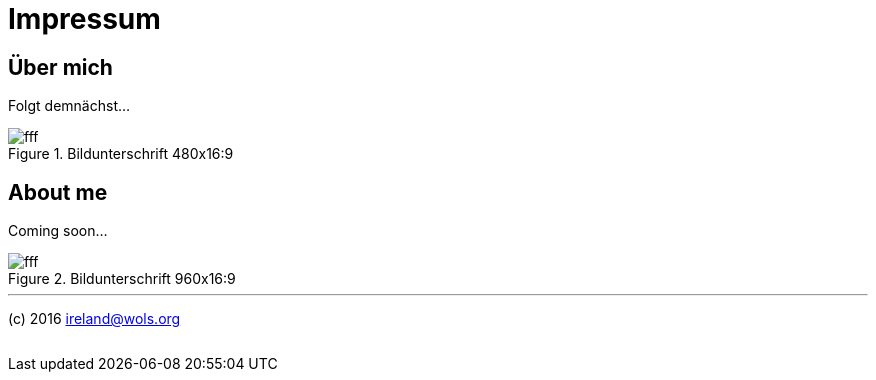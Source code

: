 = Impressum
:published_at: 2016-06-10
:published_y:  2016
:email:        ireland@wols.org
:hp-tags:      ireland, irland, blog, about

== Über mich

Folgt demnächst...

.Bildunterschrift 480x16:9
image::https://dummyimage.com/480x16:9/009B48/fff.png&text=picture_1[]

== About me

Coming soon...

.Bildunterschrift 960x16:9
image::https://dummyimage.com/960x16:9/009B48/fff.png&text=picture_2[]

// Don't remove next (last) lines.

'''

(c) {published_y} {email}

++++
<!-- Piwik -->
<script type="text/javascript">
  var _paq = _paq || [];
  _paq.push(["setDomains", ["*.wols.github.io/ireland"]]);
  _paq.push(['trackPageView']);
  _paq.push(['enableLinkTracking']);
  (function() {
    var u="//www.wols.org/analytics/";
    _paq.push(['setTrackerUrl', u+'piwik.php']);
    _paq.push(['setSiteId', 1]);
    var d=document, g=d.createElement('script'), s=d.getElementsByTagName('script')[0];
    g.type='text/javascript'; g.async=true; g.defer=true; g.src=u+'piwik.js'; s.parentNode.insertBefore(g,s);
  })();
</script>
<noscript><p><img src="//www.wols.org/analytics/piwik.php?idsite=1" style="border:0;" alt="" /></p></noscript>
<!-- End Piwik Code -->
++++
